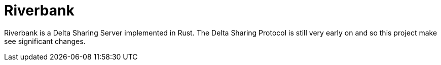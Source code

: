 = Riverbank


Riverbank is a Delta Sharing Server implemented in Rust. The Delta Sharing
Protocol is still very early on and so this project make see significant
changes.
